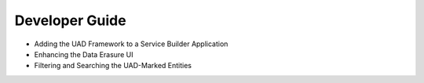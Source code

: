 Developer Guide
===============

* Adding the UAD Framework to a Service Builder Application
* Enhancing the Data Erasure UI
* Filtering and Searching the UAD-Marked Entities